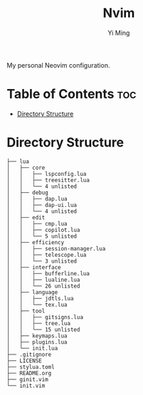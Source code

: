 #+title: Nvim
#+author: Yi Ming

My personal Neovim configuration.

* Table of Contents :toc:
- [[#directory-structure][Directory Structure]]

* Directory Structure
#+begin_src screen
├── lua
│   ├── core
│   │   ├── lspconfig.lua
│   │   ├── treesitter.lua
│   │   └── 4 unlisted
│   ├── debug
│   │   ├── dap.lua
│   │   ├── dap-ui.lua
│   │   └── 4 unlisted
│   ├── edit
│   │   ├── cmp.lua
│   │   ├── copilot.lua
│   │   └── 5 unlisted
│   ├── efficiency
│   │   ├── session-manager.lua
│   │   ├── telescope.lua
│   │   └── 3 unlisted
│   ├── interface
│   │   ├── bufferline.lua
│   │   ├── lualine.lua
│   │   └── 26 unlisted
│   ├── language
│   │   ├── jdtls.lua
│   │   └── tex.lua
│   ├── tool
│   │   ├── gitsigns.lua
│   │   ├── tree.lua
│   │   └── 15 unlisted
│   ├── keymaps.lua
│   ├── plugins.lua
│   └── init.lua
├── .gitignore
├── LICENSE
├── stylua.toml
├── README.org
├── ginit.vim
└── init.vim
#+end_src
